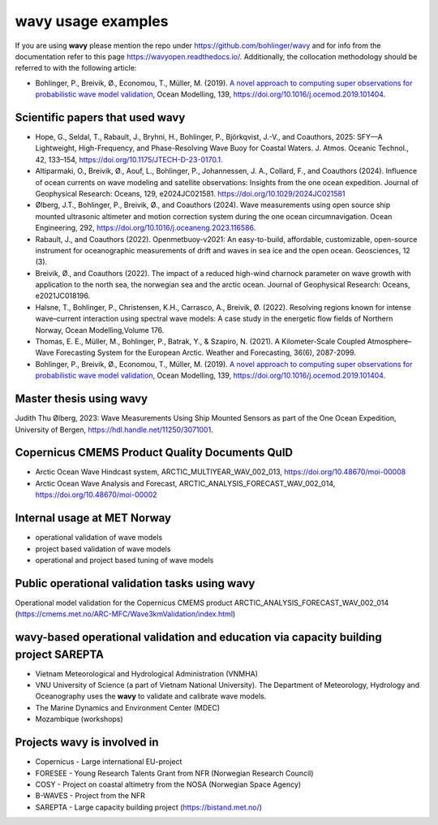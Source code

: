 .. _credits-label:

**wavy** usage examples
=======================

If you are using **wavy** please mention the repo under https://github.com/bohlinger/wavy and for info from the documentation refer to this page `https://wavyopen.readthedocs.io/ <https://wavyopen.readthedocs.io/en/latest/index.html>`_. Additionally, the collocation methodology should be referred to with the following article: 

* Bohlinger, P., Breivik, Ø., Economou, T., Müller, M. (2019). `A novel approach to computing super observations for probabilistic wave model validation <https://www.sciencedirect.com/science/article/pii/S1463500319300435>`_, Ocean Modelling, 139, `<https://doi.org/10.1016/j.ocemod.2019.101404>`_.


Scientific papers that used **wavy**
************************************
* Hope, G., Seldal, T., Rabault, J., Bryhni, H., Bohlinger, P., Björkqvist, J.-V., and Coauthors, 2025: SFY—A Lightweight, High-Frequency, and Phase-Resolving Wave Buoy for Coastal Waters. J. Atmos. Oceanic Technol., 42, 133–154, https://doi.org/10.1175/JTECH-D-23-0170.1.
* Altiparmaki, O., Breivik, Ø., Aouf, L., Bohlinger, P., Johannessen, J. A., Collard, F., and Coauthors (2024). Influence of ocean currents on wave modeling and satellite observations: Insights from the one ocean expedition. Journal of Geophysical Research: Oceans, 129, e2024JC021581. https://doi.org/10.1029/2024JC021581
* Ølberg, J.T., Bohlinger, P., Breivik, Ø., and Coauthors (2024). Wave measurements using open source ship mounted ultrasonic altimeter and motion correction system during the one ocean circumnavigation. Ocean Engineering, 292, https://doi.org/10.1016/j.oceaneng.2023.116586.
* Rabault, J., and Coauthors (2022). Openmetbuoy-v2021: An easy-to-build, affordable, customizable, open-source instrument for oceanographic measurements of drift and waves in sea ice and the open ocean. Geosciences, 12 (3).
* Breivik, Ø., and Coauthors (2022). The impact of a reduced high-wind charnock parameter on wave growth with application to the north sea, the norwegian sea and the arctic ocean. Journal of Geophysical Research: Oceans, e2021JC018196.
* Halsne, T., Bohlinger, P., Christensen, K.H., Carrasco, A., Breivik, Ø. (2022). Resolving regions known for intense wave–current interaction using spectral wave models: A case study in the energetic flow fields of Northern Norway, Ocean Modelling,Volume 176.
* Thomas, E. E., Müller, M., Bohlinger, P., Batrak, Y., & Szapiro, N. (2021). A Kilometer-Scale Coupled Atmosphere–Wave Forecasting System for the European Arctic. Weather and Forecasting, 36(6), 2087-2099.
* Bohlinger, P., Breivik, Ø., Economou, T., Müller, M. (2019). `A novel approach to computing super observations for probabilistic wave model validation <https://www.sciencedirect.com/science/article/pii/S1463500319300435>`_, Ocean Modelling, 139, `<https://doi.org/10.1016/j.ocemod.2019.101404>`_.

Master thesis using wavy
************************
Judith Thu Ølberg, 2023: Wave Measurements Using Ship Mounted Sensors as part of the One Ocean Expedition, University of Bergen, https://hdl.handle.net/11250/3071001.

Copernicus CMEMS Product Quality Documents QuID
***********************************************
* Arctic Ocean Wave Hindcast system, ARCTIC_MULTIYEAR_WAV_002_013, https://doi.org/10.48670/moi-00008
* Arctic Ocean Wave Analysis and Forecast, ARCTIC_ANALYSIS_FORECAST_WAV_002_014, https://doi.org/10.48670/moi-00002

Internal usage at MET Norway
****************************
* operational validation of wave models
* project based validation of wave models
* operational and project based tuning of wave models

Public operational validation tasks using **wavy**
**************************************************
Operational model validation for the Copernicus CMEMS product ARCTIC_ANALYSIS_FORECAST_WAV_002_014 (https://cmems.met.no/ARC-MFC/Wave3kmValidation/index.html)

**wavy**-based operational validation and education via capacity building project SAREPTA
*****************************************************************************************
* Vietnam Meteorological and Hydrological Administration (VNMHA)
* VNU University of Science (a part of Vietnam National University). The Department of Meteorology, Hydrology and Oceanography uses the **wavy** to validate and calibrate wave models.
* The Marine Dynamics and Environment Center (MDEC)
* Mozambique (workshops)

Projects **wavy** is involved in
********************************
* Copernicus - Large international EU-project
* FORESEE - Young Research Talents Grant from NFR (Norwegian Research Council)
* COSY - Project on coastal altimetry from the NOSA (Norwegian Space Agency)
* B-WAVES - Project from the NFR
* SAREPTA - Large capacity building project (https://bistand.met.no/)
